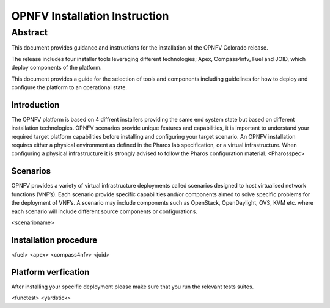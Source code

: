 .. This work is licensed under a Creative Commons Attribution 4.0 International License.
.. http://creativecommons.org/licenses/by/4.0
.. (c) Sofia Wallin Ericsson AB

******************************
OPNFV Installation Instruction
******************************

Abstract
--------
This document provides guidance and instructions for the installation of the OPNFV Colorado release.

The release includes four installer tools leveraging different technologies; Apex, Compass4nfv, Fuel and JOID, which deploy components of the platform.

This document provides a guide for the selection of tools and components including guidelines for how to deploy and configure the platform to an operational state.

============
Introduction
============
The OPNFV platform is based on 4 diffrent installers providing the same end system state but based on different installation technologies. OPNFV scenarios provide unique features and capabilities, it is important to understand your required target platform capabilities before installing and configuring your target scenario.
An OPNFV installation requires either a physical environment as defined in the Pharos lab specification, or a virtual infrastructure. When configuring a physical infrastructure it is strongly advised to follow the Pharos configuration material. 
<Pharosspec>

=========
Scenarios
=========
OPNFV provides a variety of virtual infrastructure deployments called scenarios designed to host virtualised network functions (VNF’s). Each scenario provide specific capabilities and/or components aimed to solve specific problems for the deployment of VNF’s. A scenario may include components such as OpenStack, OpenDaylight, OVS, KVM etc. where each scenario will include different source components or configurations.

<scenarioname>  

======================
Installation procedure
======================
<fuel>
<apex>
<compass4nfv>
<joid>

============================
Platform verfication
============================
After installing your specific deployment please make sure that you run the relevant tests suites.

<functest>
<yardstick>
